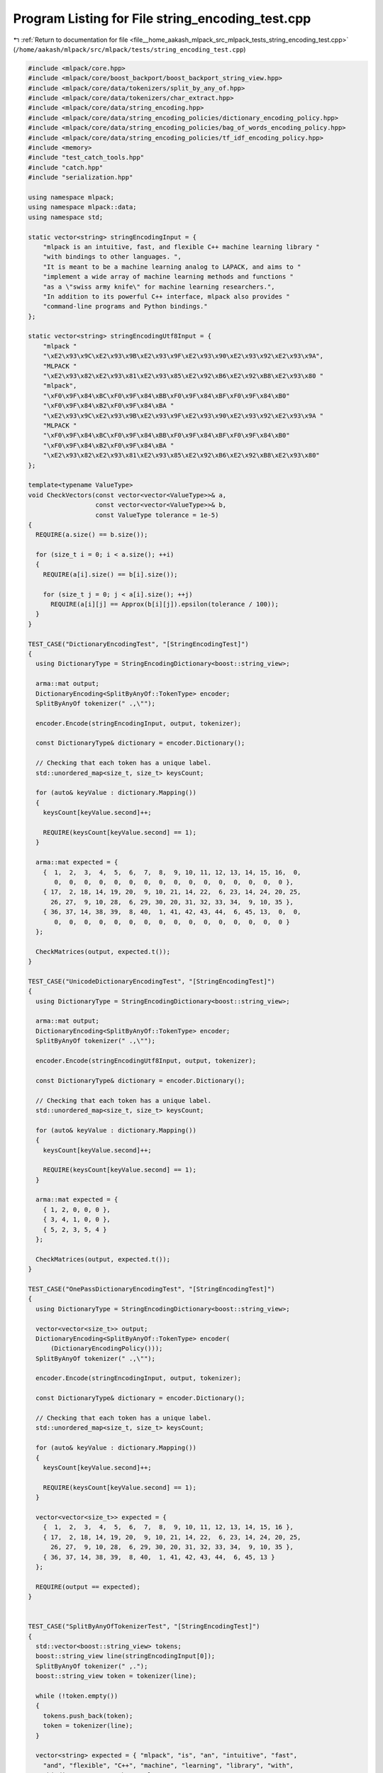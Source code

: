 
.. _program_listing_file__home_aakash_mlpack_src_mlpack_tests_string_encoding_test.cpp:

Program Listing for File string_encoding_test.cpp
=================================================

|exhale_lsh| :ref:`Return to documentation for file <file__home_aakash_mlpack_src_mlpack_tests_string_encoding_test.cpp>` (``/home/aakash/mlpack/src/mlpack/tests/string_encoding_test.cpp``)

.. |exhale_lsh| unicode:: U+021B0 .. UPWARDS ARROW WITH TIP LEFTWARDS

.. code-block:: cpp

   
   #include <mlpack/core.hpp>
   #include <mlpack/core/boost_backport/boost_backport_string_view.hpp>
   #include <mlpack/core/data/tokenizers/split_by_any_of.hpp>
   #include <mlpack/core/data/tokenizers/char_extract.hpp>
   #include <mlpack/core/data/string_encoding.hpp>
   #include <mlpack/core/data/string_encoding_policies/dictionary_encoding_policy.hpp>
   #include <mlpack/core/data/string_encoding_policies/bag_of_words_encoding_policy.hpp>
   #include <mlpack/core/data/string_encoding_policies/tf_idf_encoding_policy.hpp>
   #include <memory>
   #include "test_catch_tools.hpp"
   #include "catch.hpp"
   #include "serialization.hpp"
   
   using namespace mlpack;
   using namespace mlpack::data;
   using namespace std;
   
   static vector<string> stringEncodingInput = {
       "mlpack is an intuitive, fast, and flexible C++ machine learning library "
       "with bindings to other languages. ",
       "It is meant to be a machine learning analog to LAPACK, and aims to "
       "implement a wide array of machine learning methods and functions "
       "as a \"swiss army knife\" for machine learning researchers.",
       "In addition to its powerful C++ interface, mlpack also provides "
       "command-line programs and Python bindings."
   };
   
   static vector<string> stringEncodingUtf8Input = {
       "mlpack "
       "\xE2\x93\x9C\xE2\x93\x9B\xE2\x93\x9F\xE2\x93\x90\xE2\x93\x92\xE2\x93\x9A",
       "MLPACK "
       "\xE2\x93\x82\xE2\x93\x81\xE2\x93\x85\xE2\x92\xB6\xE2\x92\xB8\xE2\x93\x80 "
       "mlpack",
       "\xF0\x9F\x84\xBC\xF0\x9F\x84\xBB\xF0\x9F\x84\xBF\xF0\x9F\x84\xB0"
       "\xF0\x9F\x84\xB2\xF0\x9F\x84\xBA "
       "\xE2\x93\x9C\xE2\x93\x9B\xE2\x93\x9F\xE2\x93\x90\xE2\x93\x92\xE2\x93\x9A "
       "MLPACK "
       "\xF0\x9F\x84\xBC\xF0\x9F\x84\xBB\xF0\x9F\x84\xBF\xF0\x9F\x84\xB0"
       "\xF0\x9F\x84\xB2\xF0\x9F\x84\xBA "
       "\xE2\x93\x82\xE2\x93\x81\xE2\x93\x85\xE2\x92\xB6\xE2\x92\xB8\xE2\x93\x80"
   };
   
   template<typename ValueType>
   void CheckVectors(const vector<vector<ValueType>>& a,
                     const vector<vector<ValueType>>& b,
                     const ValueType tolerance = 1e-5)
   {
     REQUIRE(a.size() == b.size());
   
     for (size_t i = 0; i < a.size(); ++i)
     {
       REQUIRE(a[i].size() == b[i].size());
   
       for (size_t j = 0; j < a[i].size(); ++j)
         REQUIRE(a[i][j] == Approx(b[i][j]).epsilon(tolerance / 100));
     }
   }
   
   TEST_CASE("DictionaryEncodingTest", "[StringEncodingTest]")
   {
     using DictionaryType = StringEncodingDictionary<boost::string_view>;
   
     arma::mat output;
     DictionaryEncoding<SplitByAnyOf::TokenType> encoder;
     SplitByAnyOf tokenizer(" .,\"");
   
     encoder.Encode(stringEncodingInput, output, tokenizer);
   
     const DictionaryType& dictionary = encoder.Dictionary();
   
     // Checking that each token has a unique label.
     std::unordered_map<size_t, size_t> keysCount;
   
     for (auto& keyValue : dictionary.Mapping())
     {
       keysCount[keyValue.second]++;
   
       REQUIRE(keysCount[keyValue.second] == 1);
     }
   
     arma::mat expected = {
       {  1,  2,  3,  4,  5,  6,  7,  8,  9, 10, 11, 12, 13, 14, 15, 16,  0,
          0,  0,  0,  0,  0,  0,  0,  0,  0,  0,  0,  0,  0,  0,  0,  0 },
       { 17,  2, 18, 14, 19, 20,  9, 10, 21, 14, 22,  6, 23, 14, 24, 20, 25,
         26, 27,  9, 10, 28,  6, 29, 30, 20, 31, 32, 33, 34,  9, 10, 35 },
       { 36, 37, 14, 38, 39,  8, 40,  1, 41, 42, 43, 44,  6, 45, 13,  0,  0,
          0,  0,  0,  0,  0,  0,  0,  0,  0,  0,  0,  0,  0,  0,  0,  0 }
     };
   
     CheckMatrices(output, expected.t());
   }
   
   TEST_CASE("UnicodeDictionaryEncodingTest", "[StringEncodingTest]")
   {
     using DictionaryType = StringEncodingDictionary<boost::string_view>;
   
     arma::mat output;
     DictionaryEncoding<SplitByAnyOf::TokenType> encoder;
     SplitByAnyOf tokenizer(" .,\"");
   
     encoder.Encode(stringEncodingUtf8Input, output, tokenizer);
   
     const DictionaryType& dictionary = encoder.Dictionary();
   
     // Checking that each token has a unique label.
     std::unordered_map<size_t, size_t> keysCount;
   
     for (auto& keyValue : dictionary.Mapping())
     {
       keysCount[keyValue.second]++;
   
       REQUIRE(keysCount[keyValue.second] == 1);
     }
   
     arma::mat expected = {
       { 1, 2, 0, 0, 0 },
       { 3, 4, 1, 0, 0 },
       { 5, 2, 3, 5, 4 }
     };
   
     CheckMatrices(output, expected.t());
   }
   
   TEST_CASE("OnePassDictionaryEncodingTest", "[StringEncodingTest]")
   {
     using DictionaryType = StringEncodingDictionary<boost::string_view>;
   
     vector<vector<size_t>> output;
     DictionaryEncoding<SplitByAnyOf::TokenType> encoder(
         (DictionaryEncodingPolicy()));
     SplitByAnyOf tokenizer(" .,\"");
   
     encoder.Encode(stringEncodingInput, output, tokenizer);
   
     const DictionaryType& dictionary = encoder.Dictionary();
   
     // Checking that each token has a unique label.
     std::unordered_map<size_t, size_t> keysCount;
   
     for (auto& keyValue : dictionary.Mapping())
     {
       keysCount[keyValue.second]++;
   
       REQUIRE(keysCount[keyValue.second] == 1);
     }
   
     vector<vector<size_t>> expected = {
       {  1,  2,  3,  4,  5,  6,  7,  8,  9, 10, 11, 12, 13, 14, 15, 16 },
       { 17,  2, 18, 14, 19, 20,  9, 10, 21, 14, 22,  6, 23, 14, 24, 20, 25,
         26, 27,  9, 10, 28,  6, 29, 30, 20, 31, 32, 33, 34,  9, 10, 35 },
       { 36, 37, 14, 38, 39,  8, 40,  1, 41, 42, 43, 44,  6, 45, 13 }
     };
   
     REQUIRE(output == expected);
   }
   
   
   TEST_CASE("SplitByAnyOfTokenizerTest", "[StringEncodingTest]")
   {
     std::vector<boost::string_view> tokens;
     boost::string_view line(stringEncodingInput[0]);
     SplitByAnyOf tokenizer(" ,.");
     boost::string_view token = tokenizer(line);
   
     while (!token.empty())
     {
       tokens.push_back(token);
       token = tokenizer(line);
     }
   
     vector<string> expected = { "mlpack", "is", "an", "intuitive", "fast",
       "and", "flexible", "C++", "machine", "learning", "library", "with",
       "bindings", "to", "other", "languages"
     };
   
     REQUIRE(tokens.size() == expected.size());
   
     for (size_t i = 0; i < tokens.size(); ++i)
       REQUIRE(tokens[i] == expected[i]);
   }
   
   TEST_CASE("SplitByAnyOfTokenizerUnicodeTest", "[StringEncodingTest]")
   {
     vector<string> expectedUtf8Tokens = {
       "\xF0\x9F\x84\xBC\xF0\x9F\x84\xBB\xF0\x9F\x84\xBF\xF0\x9F\x84\xB0"
       "\xF0\x9F\x84\xB2\xF0\x9F\x84\xBA",
       "\xE2\x93\x9C\xE2\x93\x9B\xE2\x93\x9F\xE2\x93\x90\xE2\x93\x92\xE2\x93\x9A",
       "MLPACK",
       "\xF0\x9F\x84\xBC\xF0\x9F\x84\xBB\xF0\x9F\x84\xBF\xF0\x9F\x84\xB0"
       "\xF0\x9F\x84\xB2\xF0\x9F\x84\xBA",
       "\xE2\x93\x82\xE2\x93\x81\xE2\x93\x85\xE2\x92\xB6\xE2\x92\xB8\xE2\x93\x80"
     };
   
     std::vector<boost::string_view> tokens;
     boost::string_view line(stringEncodingUtf8Input[2]);
     SplitByAnyOf tokenizer(" ,.");
     boost::string_view token = tokenizer(line);
   
     while (!token.empty())
     {
       tokens.push_back(token);
       token = tokenizer(line);
     }
   
     REQUIRE(tokens.size() == expectedUtf8Tokens.size());
   
     for (size_t i = 0; i < tokens.size(); ++i)
       REQUIRE(tokens[i] == expectedUtf8Tokens[i]);
   }
   
   TEST_CASE("DictionaryEncodingIndividualCharactersTest", "[StringEncodingTest]")
   {
     vector<string> input = {
       "GACCA",
       "ABCABCD",
       "GAB"
     };
   
     arma::mat output;
     DictionaryEncoding<CharExtract::TokenType> encoder;
   
     encoder.Encode(input, output, CharExtract());
   
     arma::mat target = {
       { 1, 2, 3, 3, 2, 0, 0 },
       { 2, 4, 3, 2, 4, 3, 5 },
       { 1, 2, 4, 0, 0, 0, 0 }
     };
     CheckMatrices(output, target.t());
   }
   
   TEST_CASE("OnePassDictionaryEncodingIndividualCharactersTest",
             "[StringEncodingTest]")
   {
     std::vector<string> input = {
       "GACCA",
       "ABCABCD",
       "GAB"
     };
   
     vector<vector<size_t>> output;
     DictionaryEncoding<CharExtract::TokenType> encoder;
   
     encoder.Encode(input, output, CharExtract());
   
     vector<vector<size_t>> expected = {
       { 1, 2, 3, 3, 2 },
       { 2, 4, 3, 2, 4, 3, 5 },
       { 1, 2, 4 }
     };
   
     REQUIRE(output == expected);
   }
   
   TEST_CASE("StringEncodingCopyTest", "[StringEncodingTest]")
   {
     using DictionaryType = StringEncodingDictionary<boost::string_view>;
     arma::sp_mat output;
     DictionaryEncoding<SplitByAnyOf::TokenType> encoderCopy;
     SplitByAnyOf tokenizer(" ,.");
   
     vector<pair<string, size_t>> naiveDictionary;
   
     {
       DictionaryEncoding<SplitByAnyOf::TokenType> encoder;
       encoder.Encode(stringEncodingInput, output, tokenizer);
   
       for (const string& token : encoder.Dictionary().Tokens())
       {
         naiveDictionary.emplace_back(token, encoder.Dictionary().Value(token));
       }
   
       encoderCopy = DictionaryEncoding<SplitByAnyOf::TokenType>(encoder);
     }
   
     const DictionaryType& copiedDictionary = encoderCopy.Dictionary();
   
     REQUIRE(naiveDictionary.size() == copiedDictionary.Size());
   
     for (const pair<string, size_t>& keyValue : naiveDictionary)
     {
       REQUIRE(copiedDictionary.HasToken(keyValue.first));
       REQUIRE(copiedDictionary.Value(keyValue.first) ==
           keyValue.second);
     }
   }
   
   TEST_CASE("StringEncodingMoveTest", "[StringEncodingTest]")
   {
     using DictionaryType = StringEncodingDictionary<boost::string_view>;
     arma::sp_mat output;
     DictionaryEncoding<SplitByAnyOf::TokenType> encoderCopy;
     SplitByAnyOf tokenizer(" ,.");
   
     vector<pair<string, size_t>> naiveDictionary;
   
     {
       DictionaryEncoding<SplitByAnyOf::TokenType> encoder;
       encoder.Encode(stringEncodingInput, output, tokenizer);
   
       for (const string& token : encoder.Dictionary().Tokens())
       {
         naiveDictionary.emplace_back(token, encoder.Dictionary().Value(token));
       }
   
       encoderCopy = std::move(encoder);
     }
   
     const DictionaryType& copiedDictionary = encoderCopy.Dictionary();
   
     REQUIRE(naiveDictionary.size() == copiedDictionary.Size());
   
     for (const pair<string, size_t>& keyValue : naiveDictionary)
     {
       REQUIRE(copiedDictionary.HasToken(keyValue.first));
       REQUIRE(copiedDictionary.Value(keyValue.first) ==
           keyValue.second);
     }
   }
   
   template<typename TokenType>
   void CheckDictionaries(const StringEncodingDictionary<TokenType>& expected,
                          const StringEncodingDictionary<TokenType>& obtained)
   {
     // MapType is equal to std::unordered_map<Token, size_t>.
     using MapType = typename StringEncodingDictionary<TokenType>::MapType;
   
     const MapType& mapping = obtained.Mapping();
     const MapType& expectedMapping = expected.Mapping();
   
     REQUIRE(mapping.size() == expectedMapping.size());
   
     for (auto& keyVal : expectedMapping)
     {
       REQUIRE(mapping.at(keyVal.first) == keyVal.second);
     }
   
     for (auto& keyVal : mapping)
     {
       REQUIRE(expectedMapping.at(keyVal.first) == keyVal.second);
     }
   }
   
   template<>
   void CheckDictionaries(
       const StringEncodingDictionary<boost::string_view>& expected,
       const StringEncodingDictionary<boost::string_view>& obtained)
   {
     /* MapType is equal to
      *
      * std::unordered_map<boost::string_view,
      *                    size_t,
      *                    boost::hash<boost::string_view>>.
      */
     using MapType =
         typename StringEncodingDictionary<boost::string_view>::MapType;
   
     const std::deque<std::string>& expectedTokens = expected.Tokens();
     const std::deque<std::string>& tokens = obtained.Tokens();
     const MapType& expectedMapping = expected.Mapping();
     const MapType& mapping = obtained.Mapping();
   
     REQUIRE(tokens.size() == expectedTokens.size());
     REQUIRE(mapping.size() == expectedMapping.size());
     REQUIRE(mapping.size() == tokens.size());
   
     for (size_t i = 0; i < tokens.size(); ++i)
     {
       REQUIRE(tokens[i] == expectedTokens[i]);
       REQUIRE(expectedMapping.at(tokens[i]) == mapping.at(tokens[i]));
     }
   }
   
   template<>
   void CheckDictionaries(const StringEncodingDictionary<int>& expected,
                          const StringEncodingDictionary<int>& obtained)
   {
     // MapType is equal to std::arry<size_t, 256>.
     using MapType = typename StringEncodingDictionary<int>::MapType;
   
     const MapType& expectedMapping = expected.Mapping();
     const MapType& mapping = obtained.Mapping();
   
     REQUIRE(expected.Size() == obtained.Size());
   
     for (size_t i = 0; i < mapping.size(); ++i)
     {
       REQUIRE(mapping[i] == expectedMapping[i]);
     }
   }
   
   TEST_CASE("StringEncodingDictionarySerialization", "[StringEncodingTest]")
   {
     using DictionaryType = StringEncodingDictionary<string>;
   
     DictionaryType dictionary;
     SplitByAnyOf tokenizer(" ,.");
   
     for (const string& line : stringEncodingInput)
     {
       boost::string_view lineView(line);
   
       boost::string_view token = tokenizer(lineView);
   
       while (!tokenizer.IsTokenEmpty(token))
       {
         dictionary.AddToken(string(token));
   
         token = tokenizer(lineView);
       }
     }
   
     DictionaryType xmlDictionary, jsonDictionary, binaryDictionary;
   
     SerializeObjectAll(dictionary, xmlDictionary, jsonDictionary,
         binaryDictionary);
   
     CheckDictionaries(dictionary, xmlDictionary);
     CheckDictionaries(dictionary, jsonDictionary);
     CheckDictionaries(dictionary, binaryDictionary);
   }
   
   TEST_CASE("SplitByAnyOfDictionaryEncodingSerialization", "[StringEncodingTest]")
   {
     using EncoderType = DictionaryEncoding<SplitByAnyOf::TokenType>;
   
     EncoderType encoder;
     SplitByAnyOf tokenizer(" ,.");
     arma::mat output;
   
     encoder.Encode(stringEncodingInput, output, tokenizer);
   
     EncoderType xmlEncoder, jsonEncoder, binaryEncoder;
     arma::mat xmlOutput, jsonOutput, binaryOutput;
   
     SerializeObjectAll(encoder, xmlEncoder, jsonEncoder, binaryEncoder);
   
     CheckDictionaries(encoder.Dictionary(), xmlEncoder.Dictionary());
     CheckDictionaries(encoder.Dictionary(), jsonEncoder.Dictionary());
     CheckDictionaries(encoder.Dictionary(), binaryEncoder.Dictionary());
   
     xmlEncoder.Encode(stringEncodingInput, xmlOutput, tokenizer);
     jsonEncoder.Encode(stringEncodingInput, jsonOutput, tokenizer);
     binaryEncoder.Encode(stringEncodingInput, binaryOutput, tokenizer);
   
     CheckMatrices(output, xmlOutput, jsonOutput, binaryOutput);
   }
   
   TEST_CASE("CharExtractDictionaryEncodingSerialization", "[StringEncodingTest]")
   {
     using EncoderType = DictionaryEncoding<CharExtract::TokenType>;
   
     EncoderType encoder;
     CharExtract tokenizer;
     arma::mat output;
   
     encoder.Encode(stringEncodingInput, output, tokenizer);
   
     EncoderType xmlEncoder, jsonEncoder, binaryEncoder;
     arma::mat xmlOutput, jsonOutput, binaryOutput;
   
     SerializeObjectAll(encoder, xmlEncoder, jsonEncoder, binaryEncoder);
   
     CheckDictionaries(encoder.Dictionary(), xmlEncoder.Dictionary());
     CheckDictionaries(encoder.Dictionary(), jsonEncoder.Dictionary());
     CheckDictionaries(encoder.Dictionary(), binaryEncoder.Dictionary());
   
     xmlEncoder.Encode(stringEncodingInput, xmlOutput, tokenizer);
     jsonEncoder.Encode(stringEncodingInput, jsonOutput, tokenizer);
     binaryEncoder.Encode(stringEncodingInput, binaryOutput, tokenizer);
   
     CheckMatrices(output, xmlOutput, jsonOutput, binaryOutput);
   }
   
   TEST_CASE("BagOfWordsEncodingTest", "[StringEncodingTest]")
   {
     using DictionaryType = StringEncodingDictionary<boost::string_view>;
   
     arma::mat output;
     BagOfWordsEncoding<SplitByAnyOf::TokenType> encoder;
     SplitByAnyOf tokenizer(" ,.");
   
     encoder.Encode(stringEncodingInput, output, tokenizer);
   
     const DictionaryType& dictionary = encoder.Dictionary();
   
     // Checking that each token has a unique label.
     std::unordered_map<size_t, size_t> keysCount;
   
     for (auto& keyValue : dictionary.Mapping())
     {
       keysCount[keyValue.second]++;
   
       REQUIRE(keysCount[keyValue.second] == 1);
     }
   
   /* The expected values were obtained by the following Python script:
   
     from sklearn.feature_extraction.text import CountVectorizer
     from collections import OrderedDict
     import re
   
     string_encoding_input = [
         "mlpack is an intuitive, fast, and flexible C++ machine learning library "
         "with bindings to other languages. ",
         "It is meant to be a machine learning analog to LAPACK, and aims to "
         "implement a wide array of machine learning methods and functions "
         "as a \"swiss army knife\" for machine learning researchers.",
         "In addition to its powerful C++ interface, mlpack also provides "
         "command-line programs and Python bindings."
     ]
   
     dictionary = OrderedDict()
   
     count = 0
     for line in string_encoding_input:
         for word in re.split(' |,|\.', line):
           if word and (not (word in dictionary)):
               dictionary[word] = count
               count += 1
   
     def tokenizer(line):
         return re.split(' |,|\.', line)
   
     vectorizer = CountVectorizer(strip_accents=False, lowercase=False,
         preprocessor=None, tokenizer=tokenizer, stop_words=None,
         vocabulary=dictionary, binary=False)
   
     X = vectorizer.fit_transform(string_encoding_input)
   
     for row in X.toarray():
         print("{ " + ", ".join(map(str, row)) + " },")
   */
   
     arma::mat expected = {
       { 1, 1, 1, 1, 1, 1, 1, 1, 1, 1, 1, 1, 1, 1, 1, 1, 0, 0, 0, 0, 0, 0, 0, 0,
         0, 0, 0, 0, 0, 0, 0, 0, 0, 0, 0, 0, 0, 0, 0, 0, 0, 0, 0, 0, 0 },
       { 0, 1, 0, 0, 0, 2, 0, 0, 3, 3, 0, 0, 0, 3, 0, 0, 1, 1, 1, 3, 1, 1, 1, 1,
         1, 1, 1, 1, 1, 1, 1, 1, 1, 1, 1, 0, 0, 0, 0, 0, 0, 0, 0, 0, 0 },
       { 1, 0, 0, 0, 0, 1, 0, 1, 0, 0, 0, 0, 1, 1, 0, 0, 0, 0, 0, 0, 0, 0, 0, 0,
         0, 0, 0, 0, 0, 0, 0, 0, 0, 0, 0, 1, 1, 1, 1, 1, 1, 1, 1, 1, 1 }
     };
   
     CheckMatrices(output, expected.t());
   }
   
   TEST_CASE("VectorBagOfWordsEncodingTest", "[StringEncodingTest]")
   {
     using DictionaryType = StringEncodingDictionary<boost::string_view>;
   
     vector<vector<size_t>> output;
     BagOfWordsEncoding<SplitByAnyOf::TokenType> encoder(
         (BagOfWordsEncodingPolicy()));
     SplitByAnyOf tokenizer(" ,.");
   
     encoder.Encode(stringEncodingInput, output, tokenizer);
   
     const DictionaryType& dictionary = encoder.Dictionary();
   
     // Checking that each token has a unique label.
     std::unordered_map<size_t, size_t> keysCount;
   
     for (auto& keyValue : dictionary.Mapping())
     {
       keysCount[keyValue.second]++;
   
       REQUIRE(keysCount[keyValue.second] == 1);
     }
   
     /* The expected values were obtained by the same script as in
        BagOfWordsEncodingTest. */
     vector<vector<size_t>> expected = {
       { 1, 1, 1, 1, 1, 1, 1, 1, 1, 1, 1, 1, 1, 1, 1, 1, 0, 0, 0, 0, 0, 0, 0, 0,
         0, 0, 0, 0, 0, 0, 0, 0, 0, 0, 0, 0, 0, 0, 0, 0, 0, 0, 0, 0, 0 },
       { 0, 1, 0, 0, 0, 2, 0, 0, 3, 3, 0, 0, 0, 3, 0, 0, 1, 1, 1, 3, 1, 1, 1, 1,
         1, 1, 1, 1, 1, 1, 1, 1, 1, 1, 1, 0, 0, 0, 0, 0, 0, 0, 0, 0, 0 },
       { 1, 0, 0, 0, 0, 1, 0, 1, 0, 0, 0, 0, 1, 1, 0, 0, 0, 0, 0, 0, 0, 0, 0, 0,
         0, 0, 0, 0, 0, 0, 0, 0, 0, 0, 0, 1, 1, 1, 1, 1, 1, 1, 1, 1, 1 }
     };
   
     REQUIRE(output == expected);
   }
   
   TEST_CASE("BagOfWordsEncodingIndividualCharactersTest", "[StringEncodingTest]")
   {
     vector<string> input = {
       "GACCA",
       "ABCABCD",
       "GAB"
     };
   
     arma::mat output;
     BagOfWordsEncoding<CharExtract::TokenType> encoder;
   
     encoder.Encode(input, output, CharExtract());
   
     arma::mat target = {
       { 1, 2, 2, 0, 0 },
       { 0, 2, 2, 2, 1 },
       { 1, 1, 0, 1, 0 }
     };
   
     CheckMatrices(output, target.t());
   }
   
   TEST_CASE("VectorBagOfWordsEncodingIndividualCharactersTest",
             "[StringEncodingTest]")
   {
     std::vector<string> input = {
       "GACCA",
       "ABCABCD",
       "GAB"
     };
   
     vector<vector<size_t>> output;
     BagOfWordsEncoding<CharExtract::TokenType> encoder;
   
     encoder.Encode(input, output, CharExtract());
   
     vector<vector<size_t>> expected = {
       { 1, 2, 2, 0, 0 },
       { 0, 2, 2, 2, 1 },
       { 1, 1, 0, 1, 0 }
     };
   
     REQUIRE(output == expected);
   }
   
   TEST_CASE("RawCountSmoothIdfEncodingTest", "[StringEncodingTest]")
   {
     using DictionaryType = StringEncodingDictionary<boost::string_view>;
   
     arma::mat output;
     TfIdfEncoding<SplitByAnyOf::TokenType> encoder;
     SplitByAnyOf tokenizer(" ,.");
   
     encoder.Encode(stringEncodingInput, output, tokenizer);
     const DictionaryType& dictionary = encoder.Dictionary();
   
     // Checking that each token has a unique label.
     std::unordered_map<size_t, size_t> keysCount;
   
     for (auto& keyValue : dictionary.Mapping())
     {
       keysCount[keyValue.second]++;
   
       REQUIRE(keysCount[keyValue.second] == 1);
     }
   
     /* The expected values were obtained by the following Python script:
   
     from sklearn.feature_extraction.text import TfidfVectorizer
     from collections import OrderedDict
     import re
   
     string_encoding_input = [
         "mlpack is an intuitive, fast, and flexible C++ machine learning library "
         "with bindings to other languages. ",
         "It is meant to be a machine learning analog to LAPACK, and aims to "
         "implement a wide array of machine learning methods and functions "
         "as a \"swiss army knife\" for machine learning researchers.",
         "In addition to its powerful C++ interface, mlpack also provides "
         "command-line programs and Python bindings."
     ]
   
     smooth_idf = True
     tf_type = 'raw_count'
   
     dictionary = OrderedDict()
   
     count = 0
     for line in string_encoding_input:
         for word in re.split(' |,|\.', line):
             if word and (not (word in dictionary)):
                 dictionary[word] = count
                 count += 1
   
     def tokenizer(line):
         return re.split(' |,|\.', line)
   
     if tf_type == 'raw_count':
         binary = False
         sublinear_tf = False
     elif tf_type == 'binary':
         binary = True
         sublinear_tf = False
     elif tf_type == 'sublinear_tf':
         binary = False
         sublinear_tf = True
   
     vectorizer = TfidfVectorizer(strip_accents=False, lowercase=False,
         preprocessor=None, tokenizer=tokenizer, stop_words=None,
         vocabulary=dictionary, binary=binary, norm=None, smooth_idf=smooth_idf,
         sublinear_tf=sublinear_tf)
   
     X = vectorizer.fit_transform(string_encoding_input)
   
     def format_result(value):
         if value == int(value):
             return str(int(value))
         else:
             return "{0:.8f}".format(value)
   
     for row in X.toarray():
         print("{ " + ", ".join(map(format_result, row)) + " },")
     */
     arma::mat expected = {
       { 1.28768207, 1.28768207, 1.69314718, 1.69314718, 1.69314718, 1, 1.69314718,
         1.28768207, 1.28768207, 1.28768207, 1.69314718, 1.69314718, 1.28768207, 1,
         1.69314718, 1.69314718, 0, 0, 0, 0, 0, 0, 0, 0, 0, 0, 0, 0, 0, 0, 0, 0, 0,
         0, 0, 0, 0, 0, 0, 0, 0, 0, 0, 0, 0 },
       { 0, 1.28768207, 0, 0, 0, 2, 0, 0, 3.86304622, 3.86304622, 0, 0, 0, 3, 0,
         0, 1.69314718, 1.69314718, 1.69314718, 5.07944154, 1.69314718, 1.69314718,
         1.69314718, 1.69314718, 1.69314718, 1.69314718, 1.69314718, 1.69314718,
         1.69314718, 1.69314718, 1.69314718, 1.69314718, 1.69314718, 1.69314718,
         1.69314718, 0, 0, 0, 0, 0, 0, 0, 0, 0, 0 },
       { 1.28768207, 0, 0, 0, 0, 1, 0, 1.28768207, 0, 0, 0, 0, 1.28768207, 1, 0, 0,
         0, 0, 0, 0, 0, 0, 0, 0, 0, 0, 0, 0, 0, 0, 0, 0, 0, 0, 0, 1.69314718,
         1.69314718, 1.69314718, 1.69314718, 1.69314718, 1.69314718, 1.69314718,
         1.69314718, 1.69314718, 1.69314718 }
     };
   
     CheckMatrices(output, expected.t(), 1e-6);
   }
   
   TEST_CASE("VectorRawCountSmoothIdfEncodingTest", "[StringEncodingTest]")
   {
     using DictionaryType = StringEncodingDictionary<boost::string_view>;
   
     vector<vector<double>> output;
     TfIdfEncoding<SplitByAnyOf::TokenType> encoder(
         (TfIdfEncodingPolicy()));
     SplitByAnyOf tokenizer(" ,.");
   
     encoder.Encode(stringEncodingInput, output, tokenizer);
   
     const DictionaryType& dictionary = encoder.Dictionary();
   
     // Checking that each token has a unique label.
     std::unordered_map<size_t, size_t> keysCount;
   
     for (auto& keyValue : dictionary.Mapping())
     {
       keysCount[keyValue.second]++;
   
       REQUIRE(keysCount[keyValue.second] == 1);
     }
   
     /* The expected values were obtained by the same script as in
        RawCountSmoothIdfEncodingTest. */
     vector<vector<double>> expected = {
       { 1.28768207, 1.28768207, 1.69314718, 1.69314718, 1.69314718, 1, 1.69314718,
         1.28768207, 1.28768207, 1.28768207, 1.69314718, 1.69314718, 1.28768207, 1,
         1.69314718, 1.69314718, 0, 0, 0, 0, 0, 0, 0, 0, 0, 0, 0, 0, 0, 0, 0, 0, 0,
         0, 0, 0, 0, 0, 0, 0, 0, 0, 0, 0, 0 },
       { 0, 1.28768207, 0, 0, 0, 2, 0, 0, 3.86304622, 3.86304622, 0, 0, 0, 3, 0,
         0, 1.69314718, 1.69314718, 1.69314718, 5.07944154, 1.69314718, 1.69314718,
         1.69314718, 1.69314718, 1.69314718, 1.69314718, 1.69314718, 1.69314718,
         1.69314718, 1.69314718, 1.69314718, 1.69314718, 1.69314718, 1.69314718,
         1.69314718, 0, 0, 0, 0, 0, 0, 0, 0, 0, 0 },
       { 1.28768207, 0, 0, 0, 0, 1, 0, 1.28768207, 0, 0, 0, 0, 1.28768207, 1, 0, 0,
         0, 0, 0, 0, 0, 0, 0, 0, 0, 0, 0, 0, 0, 0, 0, 0, 0, 0, 0, 1.69314718,
         1.69314718, 1.69314718, 1.69314718, 1.69314718, 1.69314718, 1.69314718,
         1.69314718, 1.69314718, 1.69314718 }
     };
     CheckVectors(output, expected, 1e-6);
   }
   
   TEST_CASE("RawCountSmoothIdfEncodingIndividualCharactersTest",
             "[StringEncodingTest]")
   {
     vector<string> input = {
       "GACCA",
       "ABCABCD",
       "GAB"
     };
   
     arma::mat output;
     TfIdfEncoding<CharExtract::TokenType> encoder;
   
     encoder.Encode(input, output, CharExtract());
   
     /* The expected values were obtained by the following Python script:
   
     from sklearn.feature_extraction.text import TfidfVectorizer
     from collections import OrderedDict
     import re
   
     input_string = [
         "GACCA",
         "ABCABCD",
         "GAB"
     ]
   
     smooth_idf = True
     tf_type = 'raw_count'
   
     dictionary = OrderedDict()
   
     count = 0
     for line in input_string:
         for word in list(line):
             if word and (not (word in dictionary)):
                 dictionary[word] = count
                 count += 1
   
     def tokenizer(line):
         return list(line)
   
     if tf_type == 'raw_count':
         binary = False
         sublinear_tf = False
     elif tf_type == 'binary':
         binary = True
         sublinear_tf = False
     elif tf_type == 'sublinear_tf':
         binary = False
         sublinear_tf = True
   
     vectorizer = TfidfVectorizer(strip_accents=False, lowercase=False,
         preprocessor=None, tokenizer=tokenizer, stop_words=None,
         vocabulary=dictionary, binary=binary, norm=None, smooth_idf=smooth_idf,
         sublinear_tf=sublinear_tf)
   
     X = vectorizer.fit_transform(input_string)
   
     def format_result(value):
         if value == int(value):
             return str(int(value))
         else:
             return "{0:.14f}".format(value)
   
     for row in X.toarray():
         print("{ " + ", ".join(map(format_result, row)) + " },")
     */
     arma::mat target = {
       { 1.28768207245178, 2, 2.57536414490356, 0, 0 },
       { 0, 2, 2.57536414490356, 2.57536414490356, 1.69314718055995 },
       { 1.28768207245178, 1, 0, 1.28768207245178, 0 }
     };
   
     CheckMatrices(output, target.t(), 1e-12);
   }
   
   TEST_CASE("VectorRawCountSmoothIdfEncodingIndividualCharactersTest",
             "[StringEncodingTest]")
   {
     std::vector<string> input = {
       "GACCA",
       "ABCABCD",
       "GAB"
     };
   
     vector<vector<double>> output;
     TfIdfEncoding<CharExtract::TokenType> encoder;
   
     encoder.Encode(input, output, CharExtract());
   
     /* The expected values were obtained by the same script as in
        RawCountSmoothIdfEncodingIndividualCharactersTest. */
     vector<vector<double>> expected = {
       { 1.28768207245178, 2, 2.57536414490356, 0, 0 },
       { 0, 2, 2.57536414490356, 2.57536414490356, 1.69314718055995 },
       { 1.28768207245178, 1, 0, 1.28768207245178, 0 }
     };
   
     CheckVectors(output, expected, 1e-12);
   }
   
   TEST_CASE("TfIdfRawCountEncodingTest", "[StringEncodingTest]")
   {
     using DictionaryType = StringEncodingDictionary<boost::string_view>;
   
     arma::mat output;
     TfIdfEncoding<SplitByAnyOf::TokenType> encoder(
         TfIdfEncodingPolicy(TfIdfEncodingPolicy::TfTypes::RAW_COUNT, false));
     SplitByAnyOf tokenizer(" ,.");
   
     encoder.Encode(stringEncodingInput, output, tokenizer);
   
     const DictionaryType& dictionary = encoder.Dictionary();
   
     // Checking that each token has a unique label.
     std::unordered_map<size_t, size_t> keysCount;
   
     for (auto& keyValue : dictionary.Mapping())
     {
       keysCount[keyValue.second]++;
   
       REQUIRE(keysCount[keyValue.second] == 1);
     }
   
     /* The expected values were obtained by almost the same script as in
        RawCountSmoothIdfEncodingTest. The only difference is smooth_idf equals
        False. */
     arma::mat expected = {
       { 1.40546511, 1.40546511, 2.09861229, 2.09861229, 2.09861229, 1, 2.09861229,
         1.40546511, 1.40546511, 1.40546511, 2.09861229, 2.09861229, 1.40546511, 1,
         2.09861229, 2.09861229, 0, 0, 0, 0, 0, 0, 0, 0, 0, 0, 0, 0, 0, 0, 0, 0, 0,
         0, 0, 0, 0, 0, 0, 0, 0, 0, 0, 0, 0 },
       { 0, 1.40546511, 0, 0, 0, 2, 0, 0, 4.21639532, 4.21639532, 0, 0, 0, 3, 0, 0,
         2.09861229, 2.09861229, 2.09861229, 6.29583687, 2.09861229, 2.09861229,
         2.09861229, 2.09861229, 2.09861229, 2.09861229, 2.09861229, 2.09861229,
         2.09861229, 2.09861229, 2.09861229, 2.09861229, 2.09861229, 2.09861229,
         2.09861229, 0, 0, 0, 0, 0, 0, 0, 0, 0, 0 },
       { 1.40546511, 0, 0, 0, 0, 1, 0, 1.40546511, 0, 0, 0, 0, 1.40546511, 1, 0, 0,
         0, 0, 0, 0, 0, 0, 0, 0, 0, 0, 0, 0, 0, 0, 0, 0, 0, 0, 0, 2.09861229,
         2.09861229, 2.09861229, 2.09861229, 2.09861229, 2.09861229, 2.09861229,
         2.09861229, 2.09861229, 2.09861229 }
     };
   
     CheckMatrices(output, expected.t(), 1e-6);
   }
   
   TEST_CASE("VectorTfIdfRawCountEncodingTest", "[StringEncodingTest]")
   {
     using DictionaryType = StringEncodingDictionary<boost::string_view>;
   
     vector<vector<double>> output;
     TfIdfEncoding<SplitByAnyOf::TokenType>
         encoder(TfIdfEncodingPolicy::TfTypes::RAW_COUNT, false);
     SplitByAnyOf tokenizer(" ,.");
   
     encoder.Encode(stringEncodingInput, output, tokenizer);
   
     const DictionaryType& dictionary = encoder.Dictionary();
   
     // Checking that each token has a unique label.
     std::unordered_map<size_t, size_t> keysCount;
     for (auto& keyValue : dictionary.Mapping())
     {
       keysCount[keyValue.second]++;
   
       REQUIRE(keysCount[keyValue.second] == 1);
     }
   
     /* The expected values were obtained by almost the same script as in
        RawCountSmoothIdfEncodingTest. The only difference is smooth_idf equals
        False. */
     vector<vector<double>> expected = {
       { 1.40546511, 1.40546511, 2.09861229, 2.09861229, 2.09861229, 1, 2.09861229,
         1.40546511, 1.40546511, 1.40546511, 2.09861229, 2.09861229, 1.40546511, 1,
         2.09861229, 2.09861229, 0, 0, 0, 0, 0, 0, 0, 0, 0, 0, 0, 0, 0, 0, 0, 0, 0,
         0, 0, 0, 0, 0, 0, 0, 0, 0, 0, 0, 0 },
       { 0, 1.40546511, 0, 0, 0, 2, 0, 0, 4.21639532, 4.21639532, 0, 0, 0, 3, 0, 0,
         2.09861229, 2.09861229, 2.09861229, 6.29583687, 2.09861229, 2.09861229,
         2.09861229, 2.09861229, 2.09861229, 2.09861229, 2.09861229, 2.09861229,
         2.09861229, 2.09861229, 2.09861229, 2.09861229, 2.09861229, 2.09861229,
         2.09861229, 0, 0, 0, 0, 0, 0, 0, 0, 0, 0 },
       { 1.40546511, 0, 0, 0, 0, 1, 0, 1.40546511, 0, 0, 0, 0, 1.40546511, 1, 0, 0,
         0, 0, 0, 0, 0, 0, 0, 0, 0, 0, 0, 0, 0, 0, 0, 0, 0, 0, 0, 2.09861229,
         2.09861229, 2.09861229, 2.09861229, 2.09861229, 2.09861229, 2.09861229,
         2.09861229, 2.09861229, 2.09861229 }
     };
     CheckVectors(output, expected, 1e-6);
   }
   
   TEST_CASE("RawCountTfIdfEncodingIndividualCharactersTest",
             "[StringEncodingTest]")
   {
     vector<string> input = {
       "GACCA",
       "ABCABCD",
       "GAB"
     };
   
     arma::mat output;
     TfIdfEncoding<CharExtract::TokenType> encoder(
         TfIdfEncodingPolicy::TfTypes::RAW_COUNT, false);
   
     encoder.Encode(input, output, CharExtract());
   
     /* The expected values were obtained by almost the same script as in
        RawCountSmoothIdfEncodingIndividualCharactersTest. The only difference is
        smooth_idf equals False. */
     arma::mat target = {
       { 1.40546510810816, 2, 2.81093021621633, 0, 0 },
       { 0, 2, 2.81093021621633, 2.81093021621633, 2.09861228866811 },
       { 1.40546510810816, 1, 0, 1.40546510810816, 0 }
     };
   
     CheckMatrices(output, target.t(), 1e-12);
   }
   
   TEST_CASE("VectorRawCountTfIdfEncodingIndividualCharactersTest",
             "[StringEncodingTest]")
   {
     std::vector<string> input = {
       "GACCA",
       "ABCABCD",
       "GAB"
     };
   
     vector<vector<double>> output;
     TfIdfEncoding<CharExtract::TokenType> encoder(
         TfIdfEncodingPolicy::TfTypes::RAW_COUNT, false);
   
     encoder.Encode(input, output, CharExtract());
   
     /* The expected values were obtained by almost the same script as in
        RawCountSmoothIdfEncodingIndividualCharactersTest. The only difference is
        smooth_idf equals False. */
     vector<vector<double>> expected = {
       { 1.40546510810816, 2, 2.81093021621633, 0, 0 },
       { 0, 2, 2.81093021621633, 2.81093021621633, 2.09861228866811 },
       { 1.40546510810816, 1, 0, 1.40546510810816, 0 }
     };
   
     CheckVectors(output, expected, 1e-12);
   }
   
   TEST_CASE("BinarySmoothIdfEncodingIndividualCharactersTest",
             "[StringEncodingTest]")
   {
     vector<string> input = {
       "GACCA",
       "ABCABCD",
       "GAB"
     };
   
     arma::mat output;
     TfIdfEncoding<CharExtract::TokenType> encoder(
         TfIdfEncodingPolicy::TfTypes::BINARY, true);
   
     encoder.Encode(input, output, CharExtract());
   
     /* The expected values were obtained by almost the same script as in
        RawCountSmoothIdfEncodingIndividualCharactersTest. The only difference is
        tf_type equals 'binary'. */
     arma::mat target = {
       { 1.28768207245178, 1, 1.28768207245178, 0, 0 },
       { 0, 1, 1.28768207245178, 1.28768207245178, 1.69314718055995 },
       { 1.28768207245178, 1, 0, 1.28768207245178, 0 }
     };
   
     CheckMatrices(output, target.t(), 1e-12);
   }
   
   TEST_CASE("VectorBinarySmoothIdfEncodingIndividualCharactersTest",
             "[StringEncodingTest]")
   {
     std::vector<string> input = {
       "GACCA",
       "ABCABCD",
       "GAB"
     };
   
     vector<vector<double>> output;
     TfIdfEncoding<CharExtract::TokenType>
         encoder(TfIdfEncodingPolicy::TfTypes::BINARY, true);
   
     encoder.Encode(input, output, CharExtract());
   
     /* The expected values were obtained by almost the same script as in
        RawCountSmoothIdfEncodingIndividualCharactersTest. The only difference is
        tf_type equals 'binary'. */
     vector<vector<double>> expected = {
       { 1.28768207245178, 1, 1.28768207245178, 0, 0 },
       { 0, 1, 1.28768207245178, 1.28768207245178, 1.69314718055995 },
       { 1.28768207245178, 1, 0, 1.28768207245178, 0 }
     };
   
     CheckVectors(output, expected, 1e-12);
   }
   
   TEST_CASE("BinaryTfIdfEncodingIndividualCharactersTest", "[StringEncodingTest]")
   {
     vector<string> input = {
       "GACCA",
       "ABCABCD",
       "GAB"
     };
   
     arma::mat output;
     TfIdfEncoding<CharExtract::TokenType> encoder(
         TfIdfEncodingPolicy::TfTypes::BINARY, false);
   
     encoder.Encode(input, output, CharExtract());
   
     /* The expected values were obtained by almost the same script as in
        RawCountSmoothIdfEncodingIndividualCharactersTest. The only difference is
        tf_type equals 'binary' and smooth_idf equals False. */
     arma::mat target = {
       { 1.40546510810816, 1, 1.40546510810816, 0, 0 },
       { 0, 1, 1.40546510810816, 1.40546510810816, 2.09861228866811 },
       { 1.40546510810816, 1, 0, 1.40546510810816, 0 }
     };
   
     CheckMatrices(output, target.t(), 1e-12);
   }
   
   TEST_CASE("SublinearSmoothIdfEncodingIndividualCharactersTest",
             "[StringEncodingTest]")
   {
     vector<string> input = {
       "GACCA",
       "ABCABCD",
       "GAB"
     };
   
     arma::mat output;
     TfIdfEncoding<CharExtract::TokenType> encoder(
         TfIdfEncodingPolicy::TfTypes::SUBLINEAR_TF, true);
   
     encoder.Encode(input, output, CharExtract());
   
     /* The expected values were obtained by almost the same script as in
        RawCountSmoothIdfEncodingIndividualCharactersTest. The only difference is
        tf_type equals 'sublinear_tf'. */
     arma::mat target = {
       { 1.28768207245178, 1.69314718055995, 2.18023527042932, 0, 0 },
       { 0, 1.69314718055995, 2.18023527042932, 2.18023527042932,
         1.69314718055995 },
       { 1.28768207245178, 1, 0, 1.28768207245178, 0 }
     };
   
     CheckMatrices(output, target.t(), 1e-12);
   }
   
   TEST_CASE("SublinearTfIdfEncodingIndividualCharactersTest",
             "[StringEncodingTest]")
   {
     vector<string> input = {
       "GACCA",
       "ABCABCD",
       "GAB"
     };
   
     arma::mat output;
     TfIdfEncoding<CharExtract::TokenType>
         encoder(TfIdfEncodingPolicy::TfTypes::SUBLINEAR_TF, false);
   
     encoder.Encode(input, output, CharExtract());
   
     /* The expected values were obtained by almost the same script as in
        RawCountSmoothIdfEncodingIndividualCharactersTest. The only difference is
        tf_type equals 'sublinear_tf' and smooth_idf equals False. */
     arma::mat target = {
       { 1.40546510810816, 1.69314718055995, 2.37965928516872, 0, 0 },
       { 0, 1.69314718055995, 2.37965928516872, 2.37965928516872,
         2.09861228866811 },
       { 1.40546510810816, 1, 0, 1.40546510810816, 0 }
     };
   
     CheckMatrices(output, target.t(), 1e-12);
   }
   
   TEST_CASE("TermFrequencySmoothIdfEncodingIndividualCharactersTest",
             "[StringEncodingTest]")
   {
     vector<string> input = {
       "GACCA",
       "ABCABCD",
       "GAB"
     };
   
     arma::mat output;
     TfIdfEncoding<CharExtract::TokenType> encoder(
         TfIdfEncodingPolicy::TfTypes::TERM_FREQUENCY, true);
   
     encoder.Encode(input, output, CharExtract());
   
     /* The expected values were obtained by the following Python script:
   
     from sklearn.feature_extraction.text import CountVectorizer
     from sklearn.feature_extraction.text import TfidfTransformer
     from collections import OrderedDict
     import numpy as np
     import re
   
     input_string = [
         "GACCA",
         "ABCABCD",
         "GAB"
     ]
   
     smooth_idf = True
   
     dictionary = OrderedDict()
   
     count = 0
     for line in input_string:
         for word in list(line):
             if word and (not (word in dictionary)):
                 dictionary[word] = count
                 count += 1
   
     def tokenizer(line):
         return list(line)
   
     vectorizer = CountVectorizer(strip_accents=False, lowercase=False,
         preprocessor=None, tokenizer=tokenizer, stop_words=None,
         vocabulary=dictionary, binary=False)
   
     count = vectorizer.fit_transform(input_string)
   
     lens = np.array(list(map(len, input_string))).reshape(len(input_string), 1)
   
     tf = count.toarray() / lens
   
     transformer = TfidfTransformer(norm=None, smooth_idf=smooth_idf,
                                    sublinear_tf=False)
   
     X = transformer.fit_transform(tf)
   
     def format_result(value):
         if value == int(value):
             return str(int(value))
         else:
             return "{0:.16}".format(value)
   
     for row in X.toarray():
         print("{ " + ", ".join(map(format_result, row)) + " },")
     */
     arma::mat target = {
       { 0.2575364144903562, 0.4, 0.5150728289807124, 0, 0 },
       { 0, 0.2857142857142857, 0.3679091635576516, 0.3679091635576516,
         0.2418781686514208 },
       { 0.4292273574839269, 0.3333333333333333, 0, 0.4292273574839269, 0 }
     };
   
     CheckMatrices(output, target.t(), 1e-12);
   }
   
   TEST_CASE("TermFrequencyTfIdfEncodingIndividualCharactersTest",
             "[StringEncodingTest]")
   {
     vector<string> input = {
       "GACCA",
       "ABCABCD",
       "GAB"
     };
   
     arma::mat output;
     TfIdfEncoding<CharExtract::TokenType> encoder(
         TfIdfEncodingPolicy::TfTypes::TERM_FREQUENCY, false);
   
     encoder.Encode(input, output, CharExtract());
   
     /* The expected values were obtained by almost the same script as in
        TermFrequencySmoothIdfEncodingIndividualCharactersTest. The only difference
        is smooth_idf equals False. */
     arma::mat target = {
       { 0.2810930216216329, 0.4, 0.5621860432432658, 0, 0 },
       { 0, 0.2857142857142857, 0.4015614594594755, 0.4015614594594755,
         0.2998017555240157 },
       { 0.4684883693693881, 0.3333333333333333, 0, 0.4684883693693881, 0 }
     };
   
     CheckMatrices(output, target.t(), 1e-12);
   }
   
   TEST_CASE("SplitByAnyOfTfIdfEncodingSerialization", "[StringEncodingTest]")
   {
     using EncoderType = TfIdfEncoding<SplitByAnyOf::TokenType>;
   
     EncoderType encoder;
     SplitByAnyOf tokenizer(" ,.\"");
     arma::mat output;
   
     encoder.Encode(stringEncodingInput, output, tokenizer);
   
     EncoderType xmlEncoder, jsonEncoder, binaryEncoder;
     arma::mat xmlOutput, jsonOutput, binaryOutput;
   
     SerializeObjectAll(encoder, xmlEncoder, jsonEncoder, binaryEncoder);
   
     CheckDictionaries(encoder.Dictionary(), xmlEncoder.Dictionary());
     CheckDictionaries(encoder.Dictionary(), jsonEncoder.Dictionary());
     CheckDictionaries(encoder.Dictionary(), binaryEncoder.Dictionary());
   
     xmlEncoder.Encode(stringEncodingInput, xmlOutput, tokenizer);
     jsonEncoder.Encode(stringEncodingInput, jsonOutput, tokenizer);
     binaryEncoder.Encode(stringEncodingInput, binaryOutput, tokenizer);
   
     CheckMatrices(output, xmlOutput, jsonOutput, binaryOutput);
   }
